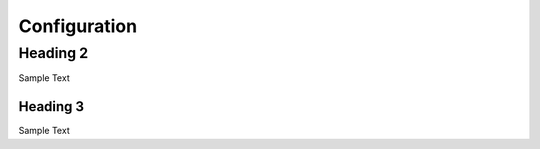 Configuration
=============

Heading 2
----------

Sample Text 

Heading 3
~~~~~~~~~~

Sample Text
